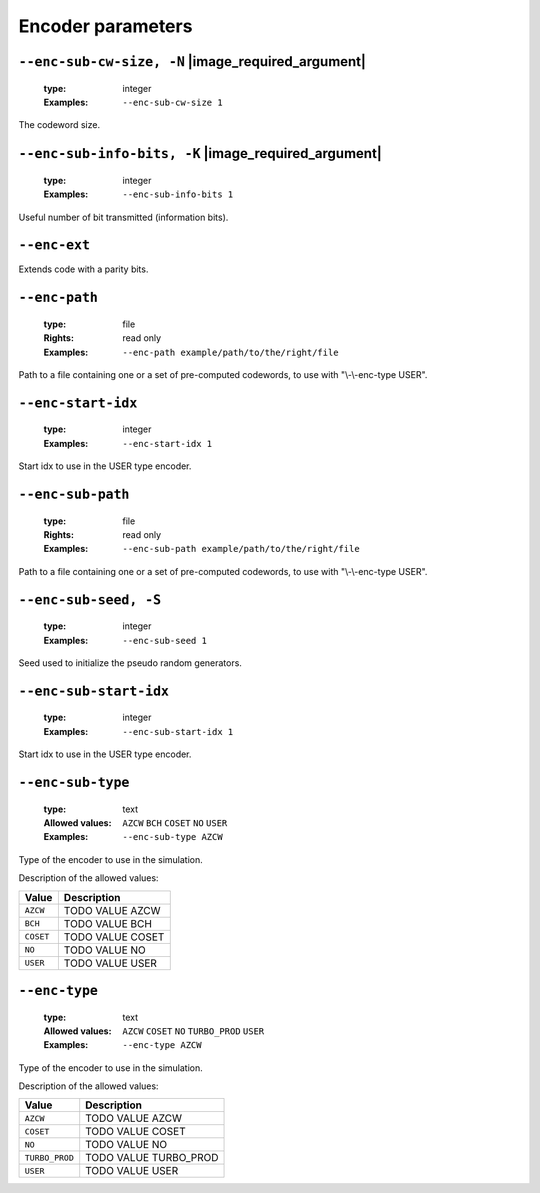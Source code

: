 .. _enc-turbo_prod-encoder-parameters:

Encoder parameters
------------------

.. _enc-turbo_prod-enc-sub-cw-size:

``--enc-sub-cw-size, -N`` |image_required_argument|
"""""""""""""""""""""""""""""""""""""""""""""""""""

   :type: integer
   :Examples: ``--enc-sub-cw-size 1``

The codeword size.

.. _enc-turbo_prod-enc-sub-info-bits:

``--enc-sub-info-bits, -K`` |image_required_argument|
"""""""""""""""""""""""""""""""""""""""""""""""""""""

   :type: integer
   :Examples: ``--enc-sub-info-bits 1``

Useful number of bit transmitted (information bits).

.. _enc-turbo_prod-enc-ext:

``--enc-ext``
"""""""""""""


Extends code with a parity bits.

.. _enc-turbo_prod-enc-path:

``--enc-path``
""""""""""""""

   :type: file
   :Rights: read only
   :Examples: ``--enc-path example/path/to/the/right/file``

Path to a file containing one or a set of pre-computed codewords, to use with "\\-\\-enc-type USER".

.. _enc-turbo_prod-enc-start-idx:

``--enc-start-idx``
"""""""""""""""""""

   :type: integer
   :Examples: ``--enc-start-idx 1``

Start idx to use in the USER type encoder.

.. _enc-turbo_prod-enc-sub-path:

``--enc-sub-path``
""""""""""""""""""

   :type: file
   :Rights: read only
   :Examples: ``--enc-sub-path example/path/to/the/right/file``

Path to a file containing one or a set of pre-computed codewords, to use with "\\-\\-enc-type USER".

.. _enc-turbo_prod-enc-sub-seed:

``--enc-sub-seed, -S``
""""""""""""""""""""""

   :type: integer
   :Examples: ``--enc-sub-seed 1``

Seed used to initialize the pseudo random generators.

.. _enc-turbo_prod-enc-sub-start-idx:

``--enc-sub-start-idx``
"""""""""""""""""""""""

   :type: integer
   :Examples: ``--enc-sub-start-idx 1``

Start idx to use in the USER type encoder.

.. _enc-turbo_prod-enc-sub-type:

``--enc-sub-type``
""""""""""""""""""

   :type: text
   :Allowed values: ``AZCW`` ``BCH`` ``COSET`` ``NO`` ``USER`` 
   :Examples: ``--enc-sub-type AZCW``

Type of the encoder to use in the simulation.

Description of the allowed values:

+-----------+----------------------------+
| Value     | Description                |
+===========+============================+
| ``AZCW``  | |enc-sub-type_descr_azcw|  |
+-----------+----------------------------+
| ``BCH``   | |enc-sub-type_descr_bch|   |
+-----------+----------------------------+
| ``COSET`` | |enc-sub-type_descr_coset| |
+-----------+----------------------------+
| ``NO``    | |enc-sub-type_descr_no|    |
+-----------+----------------------------+
| ``USER``  | |enc-sub-type_descr_user|  |
+-----------+----------------------------+

.. |enc-sub-type_descr_azcw| replace:: TODO VALUE AZCW
.. |enc-sub-type_descr_bch| replace:: TODO VALUE BCH
.. |enc-sub-type_descr_coset| replace:: TODO VALUE COSET
.. |enc-sub-type_descr_no| replace:: TODO VALUE NO
.. |enc-sub-type_descr_user| replace:: TODO VALUE USER


.. _enc-turbo_prod-enc-type:

``--enc-type``
""""""""""""""

   :type: text
   :Allowed values: ``AZCW`` ``COSET`` ``NO`` ``TURBO_PROD`` ``USER`` 
   :Examples: ``--enc-type AZCW``

Type of the encoder to use in the simulation.

Description of the allowed values:

+----------------+-----------------------------+
| Value          | Description                 |
+================+=============================+
| ``AZCW``       | |enc-type_descr_azcw|       |
+----------------+-----------------------------+
| ``COSET``      | |enc-type_descr_coset|      |
+----------------+-----------------------------+
| ``NO``         | |enc-type_descr_no|         |
+----------------+-----------------------------+
| ``TURBO_PROD`` | |enc-type_descr_turbo_prod| |
+----------------+-----------------------------+
| ``USER``       | |enc-type_descr_user|       |
+----------------+-----------------------------+

.. |enc-type_descr_azcw| replace:: TODO VALUE AZCW
.. |enc-type_descr_coset| replace:: TODO VALUE COSET
.. |enc-type_descr_no| replace:: TODO VALUE NO
.. |enc-type_descr_turbo_prod| replace:: TODO VALUE TURBO_PROD
.. |enc-type_descr_user| replace:: TODO VALUE USER


